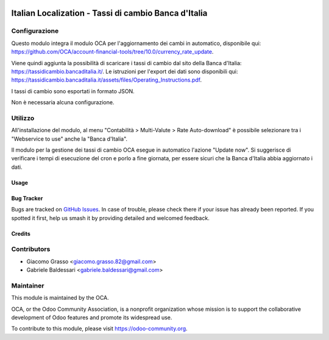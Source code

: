 .. image:: https://img.shields.io/badge/licence-AGPL--3-blue.svg
   :target: http://www.gnu.org/licenses/agpl-3.0-standalone.html
   :alt: License: AGPL-3

======================================================
Italian Localization - Tassi di cambio Banca d'Italia
======================================================

Configurazione
--------------

Questo modulo integra il modulo OCA per l'aggiornamento dei cambi in automatico,
disponibile qui: https://github.com/OCA/account-financial-tools/tree/10.0/currency_rate_update.

Viene quindi aggiunta la possibilità di scaricare i tassi di cambio dal sito della
Banca d'Italia: https://tassidicambio.bancaditalia.it/.
Le istruzioni per l'export dei dati sono disponibili
qui: https://tassidicambio.bancaditalia.it/assets/files/Operating_Instructions.pdf.

I tassi di cambio sono esportati in formato JSON.

Non è necessaria alcuna configurazione.

Utilizzo
--------
All'installazione del modulo, al menu "Contabilità > Multi-Valute > Rate Auto-download"
è possibile selezionare tra i "Webservice to use" anche la "Banca d'Italia".

Il modulo per la gestione dei tassi di cambio OCA esegue in automatico l'azione
"Update now". Si suggerisce di verificare i tempi di esecuzione del cron e porlo a fine
giornata, per essere sicuri che la Banca d'Italia abbia aggiornato i dati.

Usage
=====

.. image:: https://odoo-community.org/website/image/ir.attachment/5784_f2813bd/datas
   :alt: Try me on Runbot
   :target: https://runbot.odoo-community.org/runbot/122/10.0


Bug Tracker
===========

Bugs are tracked on `GitHub Issues
<https://github.com/OCA/l10n-italy/issues>`_. In case of trouble, please
check there if your issue has already been reported. If you spotted it first,
help us smash it by providing detailed and welcomed feedback.


Credits
=======

Contributors
------------

* Giacomo Grasso <giacomo.grasso.82@gmail.com>
* Gabriele Baldessari <gabriele.baldessari@gmail.com>

Maintainer
----------

.. image:: https://odoo-community.org/logo.png
   :alt: Odoo Community Association
   :target: https://odoo-community.org

This module is maintained by the OCA.

OCA, or the Odoo Community Association, is a nonprofit organization whose
mission is to support the collaborative development of Odoo features and
promote its widespread use.

To contribute to this module, please visit https://odoo-community.org.
